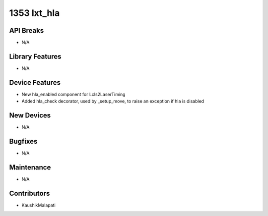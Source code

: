 1353 lxt_hla
#################

API Breaks
----------
- N/A

Library Features
----------------
- N/A

Device Features
---------------
- New hla_enabled component for Lcls2LaserTiming
- Added hla_check decorator, used by _setup_move, to raise an exception if hla is disabled

New Devices
-----------
- N/A

Bugfixes
--------
- N/A

Maintenance
-----------
- N/A

Contributors
------------
- KaushikMalapati
